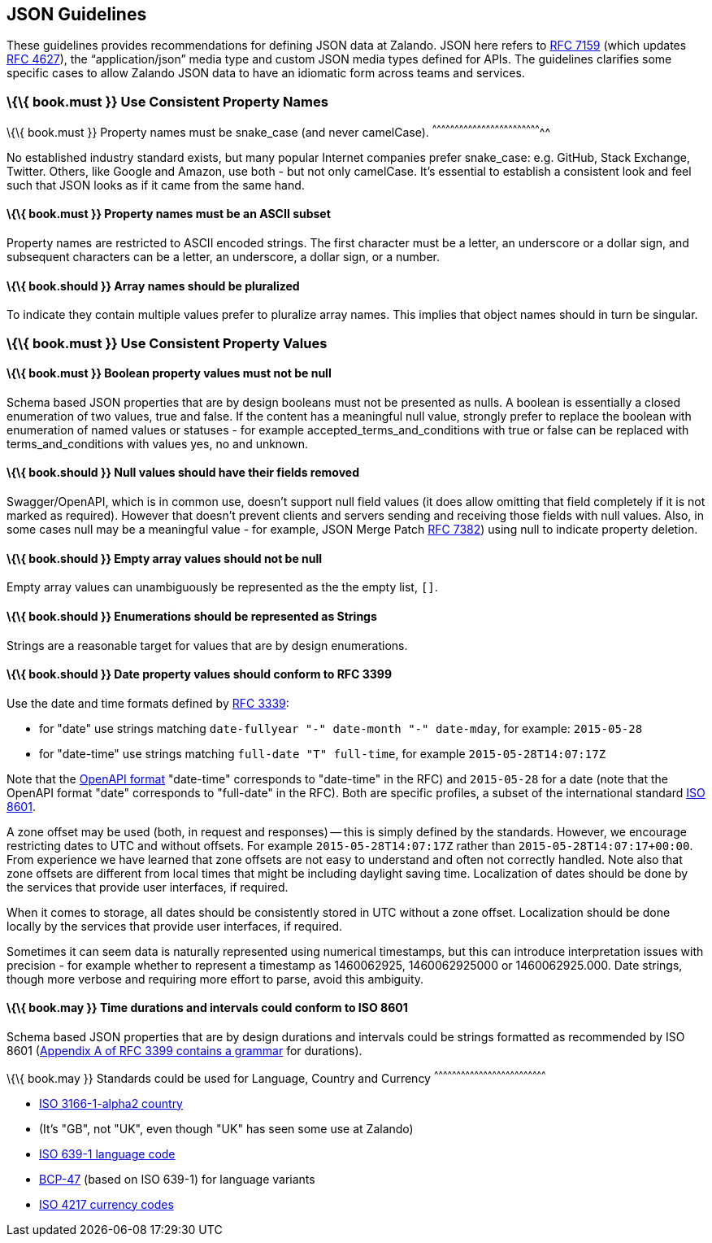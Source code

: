 [[json-guidelines]]
JSON Guidelines
---------------

These guidelines provides recommendations for defining JSON data at
Zalando. JSON here refers to
http://www.rfc-editor.org/rfc/rfc7159.txt[RFC 7159] (which updates
https://www.ietf.org/rfc/rfc4627.txt[RFC 4627]), the “application/json”
media type and custom JSON media types defined for APIs. The guidelines
clarifies some specific cases to allow Zalando JSON data to have an
idiomatic form across teams and services.

[[book.must-use-consistent-property-names]]
\{\{ book.must }} Use Consistent Property Names
~~~~~~~~~~~~~~~~~~~~~~~~~~~~~~~~~~~~~~~~~~~~~~~

[[book.must-property-names-must-be-snake_case-and-never-camelcase.]]
\{\{ book.must }} Property names must be snake_case (and never
camelCase).
^^^^^^^^^^^^^^^^^^^^^^^^^^^^^^^^^^^^^^^^^^^^^^^^^^^^^^^^^^^^^^^^^^^^^^^^^^

No established industry standard exists, but many popular Internet
companies prefer snake_case: e.g. GitHub, Stack Exchange, Twitter.
Others, like Google and Amazon, use both - but not only camelCase. It’s
essential to establish a consistent look and feel such that JSON looks
as if it came from the same hand.

[[book.must-property-names-must-be-an-ascii-subset]]
\{\{ book.must }} Property names must be an ASCII subset
^^^^^^^^^^^^^^^^^^^^^^^^^^^^^^^^^^^^^^^^^^^^^^^^^^^^^^^^

Property names are restricted to ASCII encoded strings. The first
character must be a letter, an underscore or a dollar sign, and
subsequent characters can be a letter, an underscore, a dollar sign, or
a number.

[[book.should-array-names-should-be-pluralized]]
\{\{ book.should }} Array names should be pluralized
^^^^^^^^^^^^^^^^^^^^^^^^^^^^^^^^^^^^^^^^^^^^^^^^^^^^

To indicate they contain multiple values prefer to pluralize array
names. This implies that object names should in turn be singular.

[[book.must-use-consistent-property-values]]
\{\{ book.must }} Use Consistent Property Values
~~~~~~~~~~~~~~~~~~~~~~~~~~~~~~~~~~~~~~~~~~~~~~~~

[[book.must-boolean-property-values-must-not-be-null]]
\{\{ book.must }} Boolean property values must not be null
^^^^^^^^^^^^^^^^^^^^^^^^^^^^^^^^^^^^^^^^^^^^^^^^^^^^^^^^^^

Schema based JSON properties that are by design booleans must not be
presented as nulls. A boolean is essentially a closed enumeration of two
values, true and false. If the content has a meaningful null value,
strongly prefer to replace the boolean with enumeration of named values
or statuses - for example accepted_terms_and_conditions with true or
false can be replaced with terms_and_conditions with values yes, no and
unknown.

[[book.should-null-values-should-have-their-fields-removed]]
\{\{ book.should }} Null values should have their fields removed
^^^^^^^^^^^^^^^^^^^^^^^^^^^^^^^^^^^^^^^^^^^^^^^^^^^^^^^^^^^^^^^^

Swagger/OpenAPI, which is in common use, doesn't support null field
values (it does allow omitting that field completely if it is not marked
as required). However that doesn't prevent clients and servers sending
and receiving those fields with null values. Also, in some cases null
may be a meaningful value - for example, JSON Merge Patch
https://tools.ietf.org/html/rfc7386[RFC 7382]) using null to indicate
property deletion.

[[book.should-empty-array-values-should-not-be-null]]
\{\{ book.should }} Empty array values should not be null
^^^^^^^^^^^^^^^^^^^^^^^^^^^^^^^^^^^^^^^^^^^^^^^^^^^^^^^^^

Empty array values can unambiguously be represented as the the empty
list, `[]`.

[[book.should-enumerations-should-be-represented-as-strings]]
\{\{ book.should }} Enumerations should be represented as Strings
^^^^^^^^^^^^^^^^^^^^^^^^^^^^^^^^^^^^^^^^^^^^^^^^^^^^^^^^^^^^^^^^^

Strings are a reasonable target for values that are by design
enumerations.

[[book.should-date-property-values-should-conform-to-rfc-3399]]
\{\{ book.should }} Date property values should conform to RFC 3399
^^^^^^^^^^^^^^^^^^^^^^^^^^^^^^^^^^^^^^^^^^^^^^^^^^^^^^^^^^^^^^^^^^^

Use the date and time formats defined by
http://tools.ietf.org/html/rfc3339#section-5.6[RFC 3339]:

* for "date" use strings matching
`date-fullyear "-" date-month "-" date-mday`, for example: `2015-05-28`
* for "date-time" use strings matching `full-date "T" full-time`, for
example `2015-05-28T14:07:17Z`

Note that the
https://github.com/OAI/OpenAPI-Specification/blob/master/versions/2.0.md#data-types[OpenAPI
format] "date-time" corresponds to "date-time" in the RFC) and
`2015-05-28` for a date (note that the OpenAPI format "date" corresponds
to "full-date" in the RFC). Both are specific profiles, a subset of the
international standard http://en.wikipedia.org/wiki/ISO_8601[ISO 8601].

A zone offset may be used (both, in request and responses) -- this is
simply defined by the standards. However, we encourage restricting dates
to UTC and without offsets. For example `2015-05-28T14:07:17Z` rather
than `2015-05-28T14:07:17+00:00`. From experience we have learned that
zone offsets are not easy to understand and often not correctly handled.
Note also that zone offsets are different from local times that might be
including daylight saving time. Localization of dates should be done by
the services that provide user interfaces, if required.

When it comes to storage, all dates should be consistently stored in UTC
without a zone offset. Localization should be done locally by the
services that provide user interfaces, if required.

Sometimes it can seem data is naturally represented using numerical
timestamps, but this can introduce interpretation issues with precision
- for example whether to represent a timestamp as 1460062925,
1460062925000 or 1460062925.000. Date strings, though more verbose and
requiring more effort to parse, avoid this ambiguity.

[[book.may-time-durations-and-intervals-could-conform-to-iso-8601]]
\{\{ book.may }} Time durations and intervals could conform to ISO 8601
^^^^^^^^^^^^^^^^^^^^^^^^^^^^^^^^^^^^^^^^^^^^^^^^^^^^^^^^^^^^^^^^^^^^^^^

Schema based JSON properties that are by design durations and intervals
could be strings formatted as recommended by ISO 8601
(https://tools.ietf.org/html/rfc3339#appendix-A[Appendix A of RFC 3399
contains a grammar] for durations).

[[book.may-standards-could-be-used-for-language-country-and-currency]]
\{\{ book.may }} Standards could be used for Language, Country and
Currency
^^^^^^^^^^^^^^^^^^^^^^^^^^^^^^^^^^^^^^^^^^^^^^^^^^^^^^^^^^^^^^^^^^^^^^^^^^^

* http://en.wikipedia.org/wiki/ISO_3166-1_alpha-2[ISO 3166-1-alpha2
country]
* (It's "GB", not "UK", even though "UK" has seen some use at Zalando)
* https://en.wikipedia.org/wiki/List_of_ISO_639-1_codes[ISO 639-1
language code]
* https://tools.ietf.org/html/bcp47[BCP-47] (based on ISO 639-1) for
language variants
* http://en.wikipedia.org/wiki/ISO_4217[ISO 4217 currency codes]

